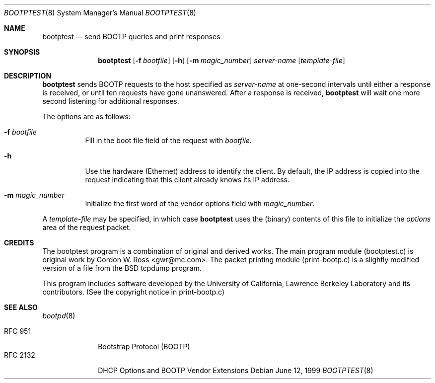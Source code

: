 .\"	$OpenBSD: bootptest.8,v 1.9 2003/06/09 11:33:30 jmc Exp $
.\"
.\" Copyright (c) 1988-1990 The Regents of the University of California.
.\" All rights reserved.
.\"
.\" Redistribution and use in source and binary forms, with or without
.\" modification, are permitted provided that: (1) source code distributions
.\" retain the above copyright notice and this paragraph in its entirety, (2)
.\" distributions including binary code include the above copyright notice and
.\" this paragraph in its entirety in the documentation or other materials
.\" provided with the distribution, and (3) all advertising materials mentioning
.\" features or use of this software display the following acknowledgement:
.\" ``This product includes software developed by the University of California,
.\" Lawrence Berkeley Laboratory and its contributors.'' Neither the name of
.\" the University nor the names of its contributors may be used to endorse
.\" or promote products derived from this software without specific prior
.\" written permission.
.\" THIS SOFTWARE IS PROVIDED ``AS IS'' AND WITHOUT ANY EXPRESS OR IMPLIED
.\" WARRANTIES, INCLUDING, WITHOUT LIMITATION, THE IMPLIED WARRANTIES OF
.\" MERCHANTABILITY AND FITNESS FOR A PARTICULAR PURPOSE.
.\"
.Dd June 12, 1999
.Dt BOOTPTEST 8
.Os
.Sh NAME
.Nm bootptest
.Nd send BOOTP queries and print responses
.Sh SYNOPSIS
.Nm bootptest
.Op Fl f Ar bootfile
.Op Fl h
.Op Fl m Ar magic_number
.Ar server-name
.Op Ar template-file
.Sh DESCRIPTION
.Nm
sends BOOTP requests to the host specified as
.Ar server-name
at one-second intervals until either a response is received,
or until ten requests have gone unanswered.
After a response is received,
.Nm
will wait one more second listening for additional responses.
.Pp
The options are as follows:
.Bl -tag -width Ds
.It Fl f Ar bootfile
Fill in the boot file field of the request with
.Ar bootfile .
.It Fl h
Use the hardware (Ethernet) address to identify the client.
By default, the IP address is copied into the request
indicating that this client already knows its IP address.
.It Fl m Ar magic_number
Initialize the first word of the vendor options field with
.Ar magic_number .
.El
.Pp
A
.Ar template-file
may be specified, in which case
.Nm
uses the (binary) contents of this file to initialize the
.Fa options
area of the request packet.
.Sh CREDITS
The bootptest program is a combination of original and derived works.
The main program module (bootptest.c) is original work by
Gordon W. Ross <gwr@mc.com>.
The packet printing module (print-bootp.c) is a slightly modified
version of a file from the BSD tcpdump program.
.Pp
This program includes software developed by the University of
California, Lawrence Berkeley Laboratory and its contributors.
(See the copyright notice in print-bootp.c)
.Sh SEE ALSO
.Xr bootpd 8
.Pp
.Bl -tag -width "RFC 2132" -compact
.It Tn RFC 951
Bootstrap Protocol (BOOTP)
.It RFC 2132
DHCP Options and BOOTP Vendor Extensions
.El

